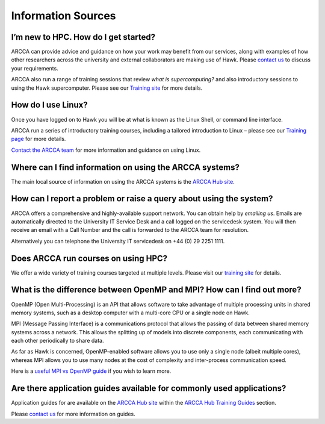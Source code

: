 Information Sources
===================

I’m new to HPC. How do I get started? 
-------------------------------------
ARCCA can provide advice and guidance on how your work may benefit from our services,
along with examples of how other researchers across the university and external 
collaborators are making use of Hawk. Please `contact us`_ to discuss your
requirements. 

ARCCA also run a range of training sessions that review *what is supercomputing?* and
also introductory sessions to using the Hawk supercomputer. Please see our 
`Training site`_ for more details. 

How do I use Linux?
-------------------
Once you have logged on to Hawk you will be at what is known as the Linux Shell, or
command line interface. 

ARCCA run a series of introductory training courses, including a tailored 
introduction to Linux – please see our `Training page`_ for more details.

`Contact the ARCCA team`_ for more information and guidance on using Linux.

Where can I find information on using the ARCCA systems?
--------------------------------------------------------
The main local source of information on using the ARCCA systems is the 
`ARCCA Hub site`_.
 
How can I report a problem or raise a query about using the system?
-------------------------------------------------------------------
ARCCA offers a comprehensive and highly-available support network. You can obtain
help by `emailing us`. Emails are automatically directed to the University IT Service
Desk and a call logged on the servicedesk system. You will then receive an email with
a Call Number and the call is forwarded to the ARCCA team for resolution.

Alternatively you can telephone the University IT servicedesk on 
+44 (0) 29 2251 1111.

Does ARCCA run courses on using HPC?
------------------------------------
We offer a wide variety of training courses targeted at multiple levels. Please
visit our `training site`_ for details.

What is the difference between OpenMP and MPI? How can I find out more?
-----------------------------------------------------------------------
OpenMP (Open Multi-Processing) is an API that allows software to take advantage of
multiple processing units in shared memory systems, such as a desktop computer with a
multi-core CPU or a single node on Hawk.

MPI (Message Passing Interface) is a communications protocol that allows the passing
of data between shared memory systems across a network. This allows the splitting up 
of models into discrete components, each communicating with each other periodically
to share data.

As far as Hawk is concerned, OpenMP-enabled software allows you to use only a single
node (albeit multiple cores), whereas MPI allows you to use many nodes at the cost of
complexity and inter-process communication speed.

Here is a `useful MPI vs OpenMP guide`_ if you wish to learn more.

Are there application guides available for commonly used applications?
----------------------------------------------------------------------
Application guides for are available on the `ARCCA Hub site`_ within the 
`ARCCA Hub Training Guides`_ section.

Please `contact us`_ for more information on guides.



..
  LINKS

.. _University IT:
.. _IT Service Desk: it-servicedesk@cardiff.ac.uk
.. _IT Service Desk Portal: https://itservicedesk.cardiff.ac.uk
.. _MySCW: http://my.supercomputing.wales/
.. _ARCCA Team: http://www.cardiff.ac.uk/advanced-research-computing/about-us
.. _email us:
.. _emailing us:
.. _contact ARCCA:
.. _contact the ARCCA team:
.. _contact us: arcca-help@cardiff.ac.uk
.. _Service Status: https://status.cardiff.ac.uk
.. _ARCCA Hub site: https://cf.sharepoint.com/teams/ARCCAHub
.. _ARCCA Hub Training Guides:
   https://cf.sharepoint.com/teams/ARCCAHub/SitePages/ARCCA-Training-Material.aspx
.. _Training site:
.. _Training page:
.. _ARCCA Training site: https://arcca.github.io/
.. _useful MPI vs OpenMP guide:
    http://pawangh.blogspot.co.uk/2014/05/mpi-vs-openmp.html
